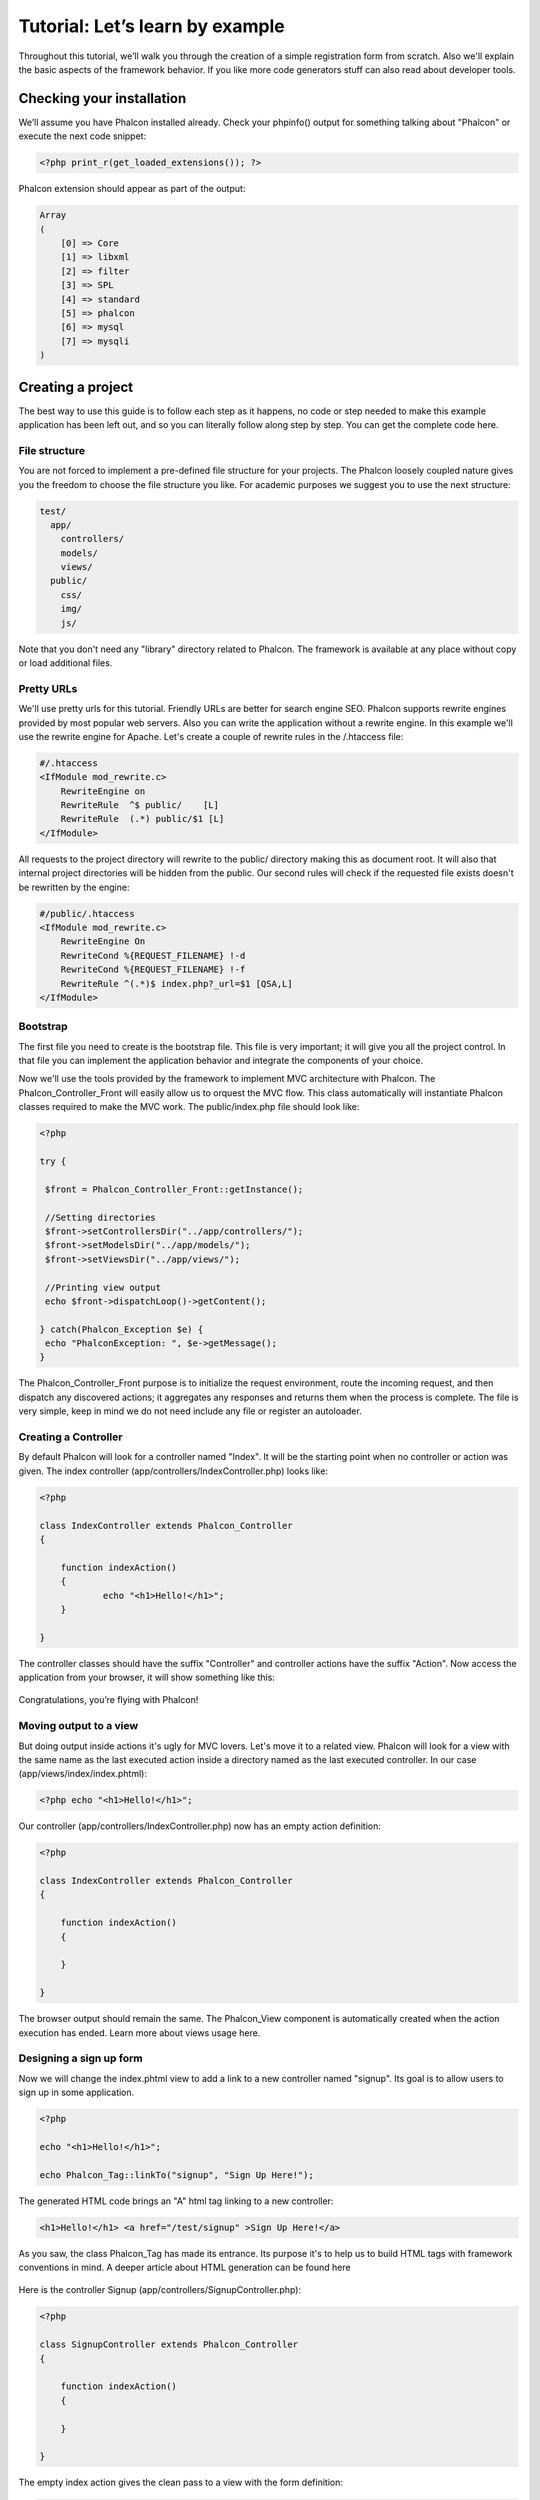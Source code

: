 Tutorial: Let’s learn by example
================================

Throughout this tutorial, we’ll walk you through the creation of a simple registration form from scratch. Also we'll explain the basic aspects of the framework behavior. If you like more code generators stuff can also read about developer tools. 

Checking your installation
--------------------------
We’ll assume you have Phalcon installed already. Check your phpinfo() output for something talking about "Phalcon" or execute the next code snippet: 

.. code-block:: php

    <?php print_r(get_loaded_extensions()); ?>

Phalcon extension should appear as part of the output: 

.. code-block:: php

    Array
    (
        [0] => Core
        [1] => libxml
        [2] => filter
        [3] => SPL
        [4] => standard
        [5] => phalcon
        [6] => mysql
        [7] => mysqli
    )

Creating a project
------------------
The best way to use this guide is to follow each step as it happens, no code or step needed to make this example application has been left out, and so you can literally follow along step by step. You can get the complete code here.     

File structure
^^^^^^^^^^^^^^
You are not forced to implement a pre-defined file structure for your projects. The Phalcon loosely coupled nature gives you the freedom to choose the file structure you like. For academic purposes we suggest you to use the next structure: 

.. code-block:: php

    test/
      app/
        controllers/
        models/
        views/
      public/
        css/
        img/
        js/

Note that you don't need any "library" directory related to Phalcon. The framework is available at any place without copy or load additional files.  

Pretty URLs
^^^^^^^^^^^
We'll use pretty urls for this tutorial. Friendly URLs are better for search engine SEO. Phalcon supports rewrite engines provided by most popular web servers. Also you can write the application without a rewrite engine. In this example we'll use the rewrite engine for Apache. Let's create a couple of rewrite rules in the /.htaccess file: 

.. code-block:: php

    #/.htaccess
    <IfModule mod_rewrite.c>
        RewriteEngine on
        RewriteRule  ^$ public/    [L]
        RewriteRule  (.*) public/$1 [L]
    </IfModule>

All requests to the project directory will rewrite to the public/ directory making this as document root. It will also that internal project directories will be hidden from the public. Our second rules will check if the requested file exists doesn't be rewritten by the engine: 

.. code-block:: php

    #/public/.htaccess
    <IfModule mod_rewrite.c>
        RewriteEngine On
        RewriteCond %{REQUEST_FILENAME} !-d
        RewriteCond %{REQUEST_FILENAME} !-f
        RewriteRule ^(.*)$ index.php?_url=$1 [QSA,L]
    </IfModule>    

Bootstrap
^^^^^^^^^
The first file you need to create is the bootstrap file. This file is very important; it will give you all the project control. In that file you can implement the application behavior and integrate the components of your choice.

Now we'll use the tools provided by the framework to implement MVC architecture with Phalcon. The Phalcon_Controller_Front will easily allow us to orquest the MVC flow. This class automatically will instantiate Phalcon classes required to make the MVC work. The public/index.php file should look like:

.. code-block:: php

    <?php

    try {

     $front = Phalcon_Controller_Front::getInstance();

     //Setting directories
     $front->setControllersDir("../app/controllers/");
     $front->setModelsDir("../app/models/");
     $front->setViewsDir("../app/views/");

     //Printing view output
     echo $front->dispatchLoop()->getContent();

    } catch(Phalcon_Exception $e) {
     echo "PhalconException: ", $e->getMessage();
    }

The Phalcon_Controller_Front purpose is to initialize the request environment, route the incoming request, and then dispatch any discovered actions; it aggregates any responses and returns them when the process is complete. The file is very simple, keep in mind we do not need include any file or register an autoloader. 

Creating a Controller
^^^^^^^^^^^^^^^^^^^^^
By default Phalcon will look for a controller named "Index". It will be the starting point when no controller or action was given. The index controller (app/controllers/IndexController.php) looks like: 

.. code-block:: php

    <?php

    class IndexController extends Phalcon_Controller
    {

    	function indexAction()
    	{
    		echo "<h1>Hello!</h1>";
    	}

    }

The controller classes should have the suffix "Controller" and controller actions have the suffix "Action". Now access the application from your browser, it will show something like this: 

.. figure:: ../_static/img/tutorial-1.png
	:align: center

Congratulations, you’re flying with Phalcon!

Moving output to a view
^^^^^^^^^^^^^^^^^^^^^^^
But doing output inside actions it's ugly for MVC lovers. Let's move it to a related view. Phalcon will look for a view with the same name as the last executed action inside a directory named as the last executed controller. In our case (app/views/index/index.phtml):

.. code-block:: php

    <?php echo "<h1>Hello!</h1>";

Our controller (app/controllers/IndexController.php) now has an empty action definition: 

.. code-block:: php

    <?php

    class IndexController extends Phalcon_Controller
    {

        function indexAction()
        {

        }

    }

The browser output should remain the same. The Phalcon_View component is automatically created when the action execution has ended. Learn more about views usage here.

Designing a sign up form
^^^^^^^^^^^^^^^^^^^^^^^^
Now we will change the index.phtml view to add a link to a new controller named "signup". Its goal is to allow users to sign up in some application.

.. code-block:: php

    <?php

    echo "<h1>Hello!</h1>";

    echo Phalcon_Tag::linkTo("signup", "Sign Up Here!");

The generated HTML code brings an "A" html tag linking to a new controller:

.. code-block:: html

    <h1>Hello!</h1> <a href="/test/signup" >Sign Up Here!</a>

As you saw, the class Phalcon_Tag has made its entrance. Its purpose it's to help us to build HTML tags with framework conventions in mind. A deeper article about HTML generation can be found here    

.. figure:: ../_static/img/tutorial-2.png
	:align: center

Here is the controller Signup (app/controllers/SignupController.php): 

.. code-block:: php

    <?php

    class SignupController extends Phalcon_Controller
    {

        function indexAction()
        {

        }

    }

The empty index action gives the clean pass to a view with the form definition: 

.. code-block:: php

    <h2>Sign using this form</h2>

    <?= Phalcon_Tag::form("signup/register") ?>

     <p>
        <label for="name">Name</label>
        <?= Phalcon_Tag::textField("name") ?>
     </p>

     <p>
        <label for="name">E-Mail</label>
        <?= Phalcon_Tag::textField("email") ?>
     </p>

     <p>
        <?= Phalcon_Tag::submitButton("Register") ?>
     </p>

    </form>

Viewing the form in your browser will show something like this:

.. figure:: ../_static/img/tutorial-3.png
	:align: center

As you can see Phalcon_Tag also provides useful methods to build form elements.

The Phalcon_Tag::form method receives only one parameter in the example. A relative uri to a controller/action in the application. By doing click in the "Send" button will throw an exception from the framework indicating that we are missing the "register" action in the controller "signup": 	

    PhalconException: Action "register" was not found on controller "signup"

Implementing that method will solve the exception:      

.. code-block:: php

    <?php

    class SignupController extends Phalcon_Controller
    {

        function indexAction()
        {

        }

        function registerAction()
        {

        }

    }

Now make click in the "Send" button will show you a blank page. The name and email input provided by the user should be stored on a database. The MVC suggests us to use the models part to manage database tables in an object oriented way.

Creating a Model
^^^^^^^^^^^^^^^^
Phalcon brings to us the first ORM for PHP entirely written in C-language. Far from increasing the complexity of development, simplifies it. Before of creating our first model, we need a database table to map it.
A simple table to store registered users can be defined like this:

.. code-block:: sql

    CREATE TABLE `users` (
      `id` int(10) unsigned NOT NULL AUTO_INCREMENT,
      `name` varchar(70) NOT NULL,
      `email` varchar(70) NOT NULL,
      PRIMARY KEY (`id`)
    );

A model should be located in the app/models directory. The model mapping to "users" table: 

.. code-block:: php

    <?php

    class Users extends Phalcon_Model_Base
    {

    }

Setting a Database Connection
^^^^^^^^^^^^^^^^^^^^^^^^^^^^^
There is not complexity about using models. But we forgot one small detail. We need to tell Phalcon which connection database parameters users class needs to successfully map table with it. The Phalcon_Controller_Front config in the bootstrap file should be modified to add the new configuration settings: 

.. code-block:: php

    <?php

    try {

     $front = Phalcon_Controller_Front::getInstance();

     //Setting up framework config
     $config = new Phalcon_Config(array(
       "database" => array(
         "adapter" => "Mysql",
         "host" => "localhost",
         "username" => "scott",
         "password" => "cheetah",
         "name" => "test_db"
       ),
       "phalcon" => array(
         "controllersDir" => "../app/controllers/",
         "modelsDir" => "../app/models/",
         "viewsDir" => "../app/views/"
       )
     ));
     $front->setConfig($config);

     //Printing view output
     echo $front->dispatchLoop()->getContent();

    } catch(Phalcon_Exception $e) {
     echo "PhalconException: ", $e->getMessage();
    }

We previously replaced defined settings on a new Phalcon_Config object with database configuration. Also you may define settings on a file by separate using ini or other formats.

With database parameters our models are ready to work and interact.

Storing data using models
^^^^^^^^^^^^^^^^^^^^^^^^^
Receiving data from the form and storing them in the table will be our next step. 

.. code-block:: php

    <?php

    class SignupController extends Phalcon_Controller
    {

        function indexAction()
        {

        }

        function registerAction()
        {

            //Request variables from html form
            $name = $this->request->getPost("name", "string");
            $email = $this->request->getPost("email", "email");

            $user = new Users();
            $user->name = $name;
            $user->email = $email;

            //Store and check for errors
            if ($user->save() == true) {
                echo "Thanks for register!";
            } else {
                echo "Sorry, the next problems was generated: ";
                foreach ($user->getMessages() as $message){
                    echo $message->getMessage(), "<br/>";
                }
            }
        }

    }

When you receive a variable from input you can optionally apply a filter to validate/sanizite the values. This will make your application more secure because it's avoiding common attacks like SQL injections. In the example we apply "string" to the "name" variable to ensure that user typed no malicious chars. The component Phalcon_Filter	makes the work in an implicit way.

Then instantiates Users class will give us the possibility to assign values to public members with the same name as the fields in the table. The save method finishes the storing process. The returning true value tells us if saving was successful or not. If we don't type any of the required files our screen will look like this:     

.. figure:: ../_static/img/tutorial-4.png
	:align: center


Conclusion
----------
This is a very simple tutorial and as you can see, it's easy to start developing an application using Phalcon. The fact that is an extension has not removed the ease of developing. We invite you to continue reading the manual to know the other features the framework provides.

Sample Applications
-------------------
The following applications are also available to provide more complete examples to create applications with Phalcon:

* `INVO application`_: A simple application to generate invoices. Allows to create products, companies, product types. etc.
* `PHP Alternative website`_: This sample application explains how to create a multi-lingual application, also shows how to implement advanced routes.

.. _`INVO application`: http://blog.phalconphp.com/post/20928554661/invo-a-sample-application
.. _`PHP Alternative website`: http://blog.phalconphp.com/post/24622423072/sample-application-php-alternative-site

